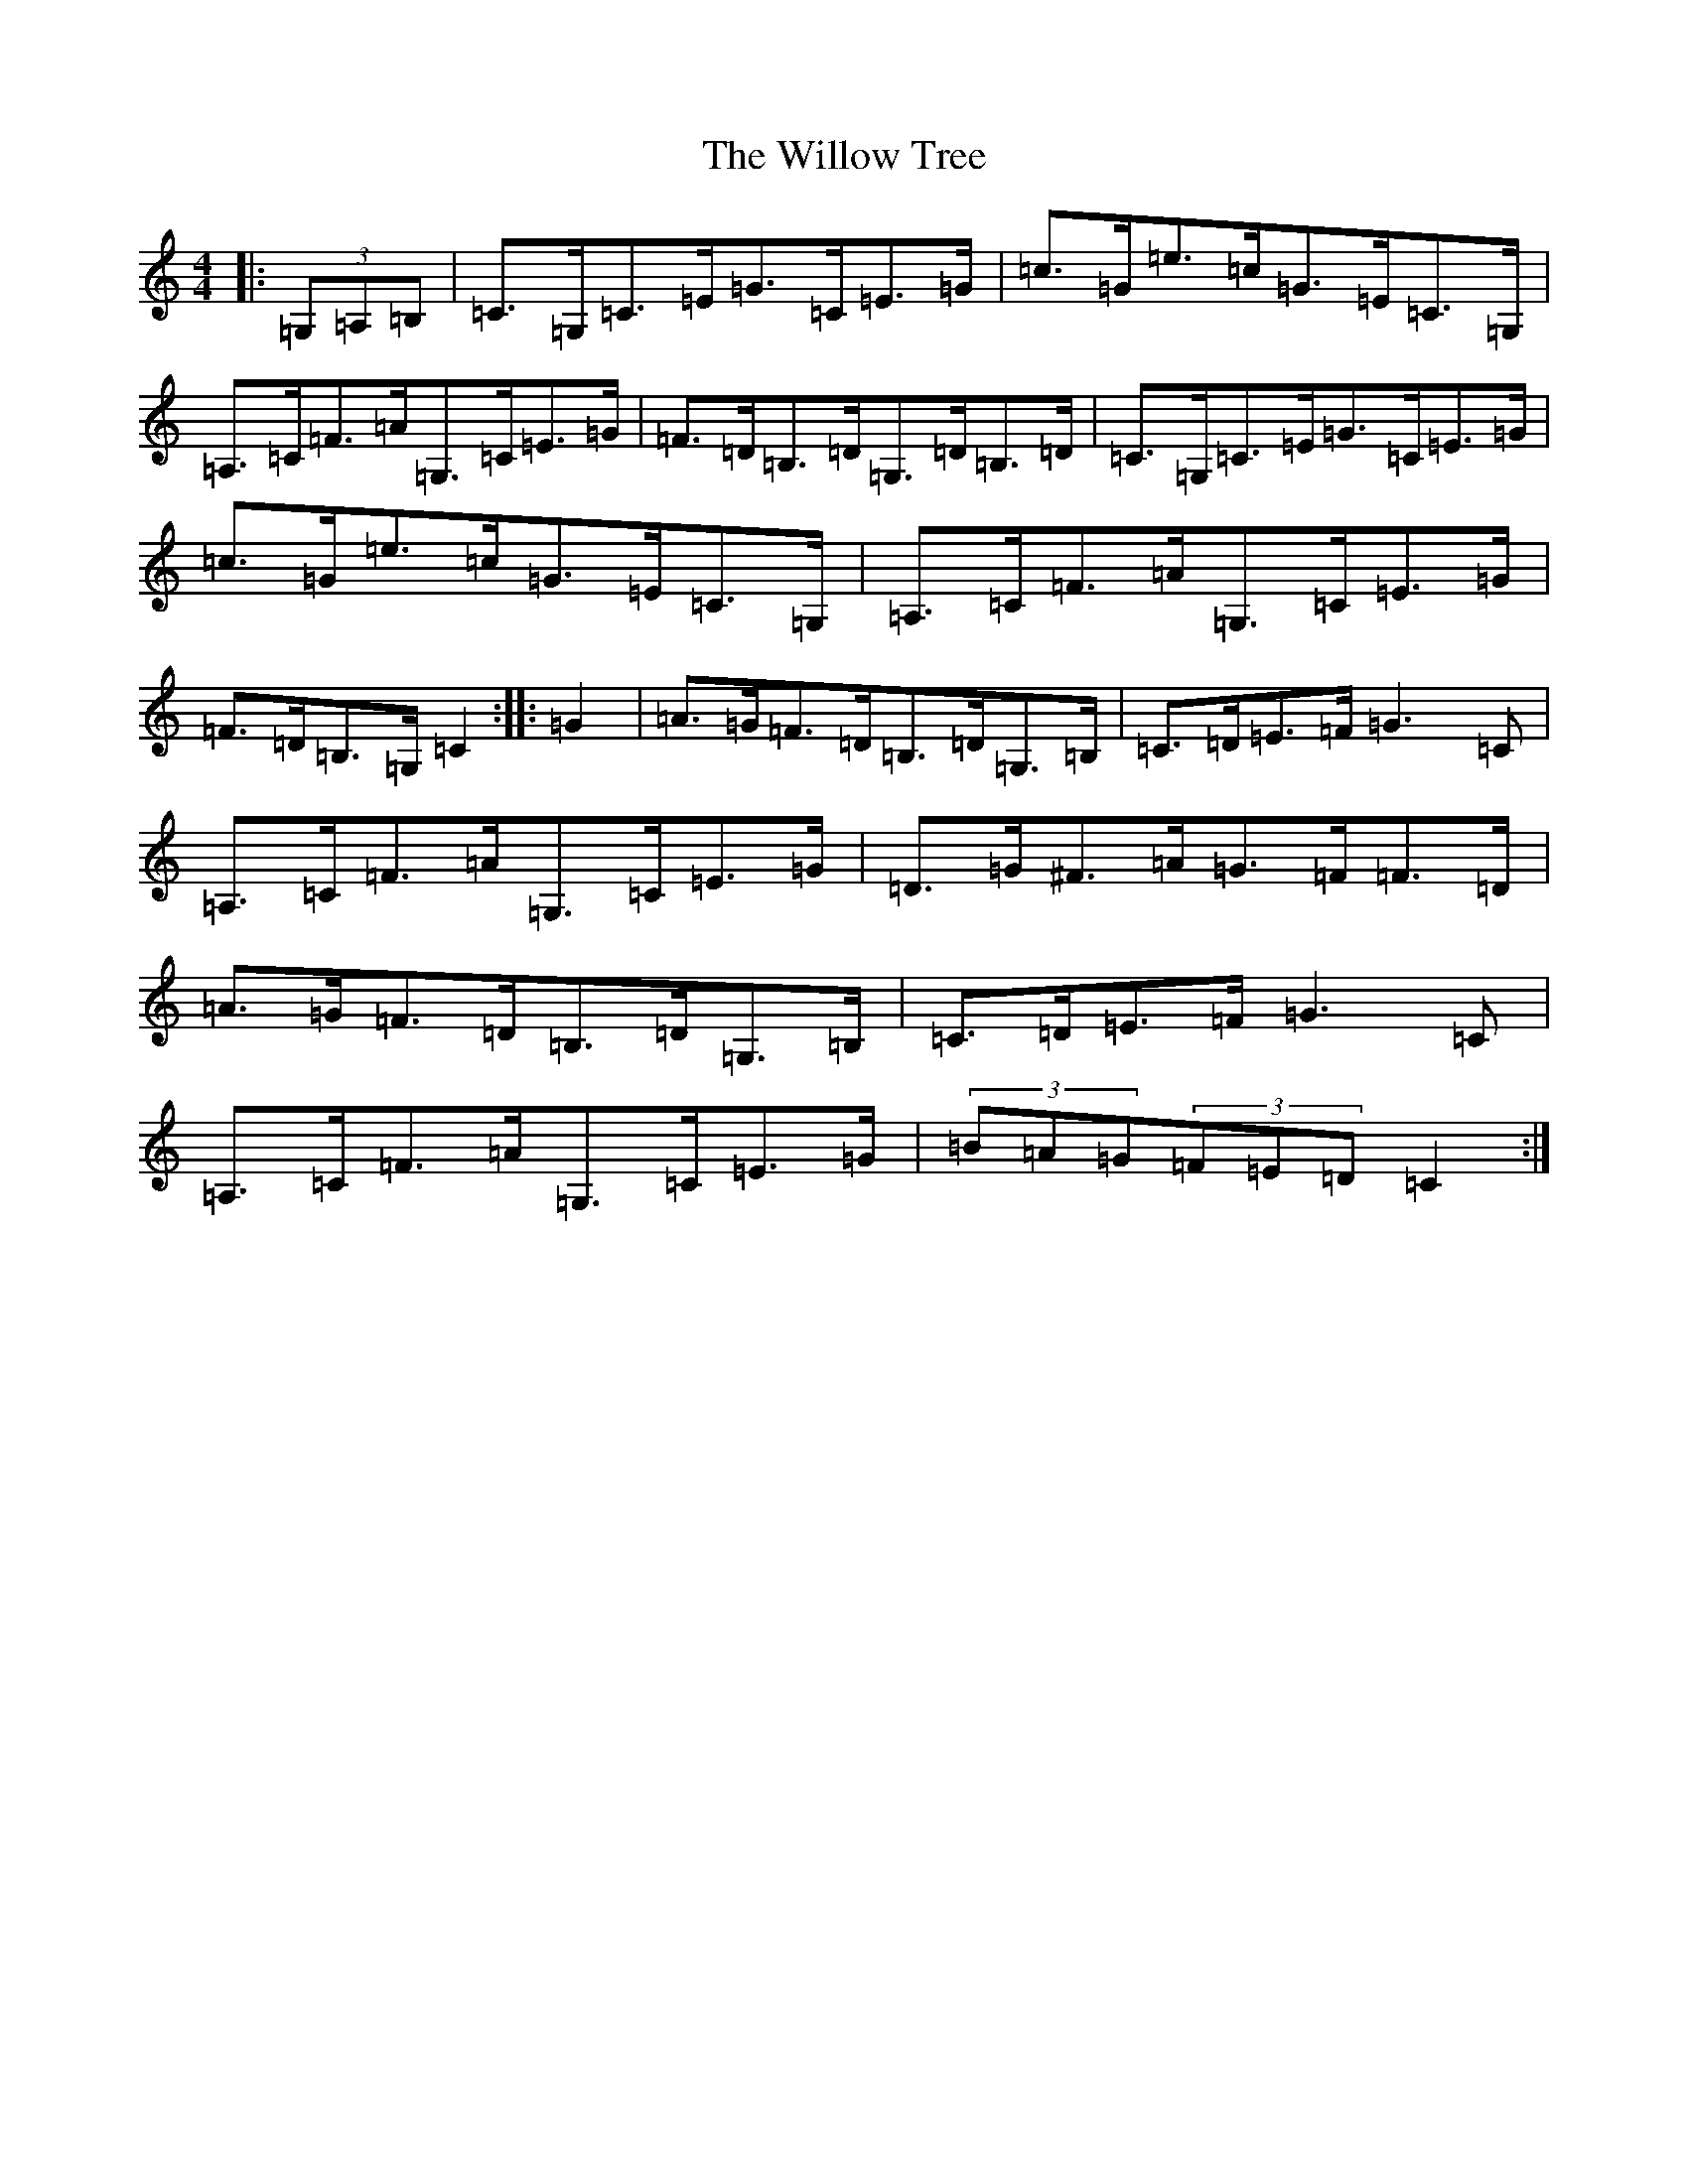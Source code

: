 X: 22578
T: Willow Tree, The
S: https://thesession.org/tunes/10306#setting10306
Z: G Major
R: hornpipe
M: 4/4
L: 1/8
K: C Major
|:(3=G,=A,=B,|=C>=G,=C>=E=G>=C=E>=G|=c>=G=e>=c=G>=E=C>=G,|=A,>=C=F>=A=G,>=C=E>=G|=F>=D=B,>=D=G,>=D=B,>=D|=C>=G,=C>=E=G>=C=E>=G|=c>=G=e>=c=G>=E=C>=G,|=A,>=C=F>=A=G,>=C=E>=G|=F>=D=B,>=G,=C2:||:=G2|=A>=G=F>=D=B,>=D=G,>=B,|=C>=D=E>=F=G3=C|=A,>=C=F>=A=G,>=C=E>=G|=D>=G^F>=A=G>=F=F>=D|=A>=G=F>=D=B,>=D=G,>=B,|=C>=D=E>=F=G3=C|=A,>=C=F>=A=G,>=C=E>=G|(3=B=A=G(3=F=E=D=C2:|